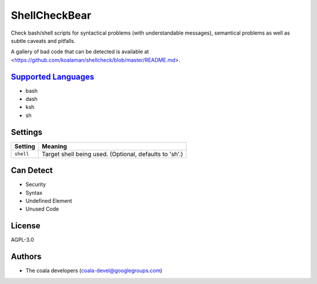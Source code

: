 **ShellCheckBear**
==================

Check bash/shell scripts for syntactical problems (with understandable
messages), semantical problems as well as subtle caveats and pitfalls.

A gallery of bad code that can be detected is available at
<https://github.com/koalaman/shellcheck/blob/master/README.md>.

`Supported Languages <../README.rst>`_
-----

* bash
* dash
* ksh
* sh

Settings
--------

+------------+--------------------------------------------------------+
| Setting    |  Meaning                                               |
+============+========================================================+
|            |                                                        |
| ``shell``  | Target shell being used. (Optional, defaults to 'sh'.) +
|            |                                                        |
+------------+--------------------------------------------------------+


Can Detect
----------

* Security
* Syntax
* Undefined Element
* Unused Code

License
-------

AGPL-3.0

Authors
-------

* The coala developers (coala-devel@googlegroups.com)
